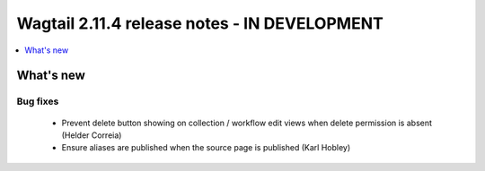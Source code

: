 =============================================
Wagtail 2.11.4 release notes - IN DEVELOPMENT
=============================================

.. contents::
    :local:
    :depth: 1


What's new
==========

Bug fixes
~~~~~~~~~

 * Prevent delete button showing on collection / workflow edit views when delete permission is absent (Helder Correia)
 * Ensure aliases are published when the source page is published (Karl Hobley)
